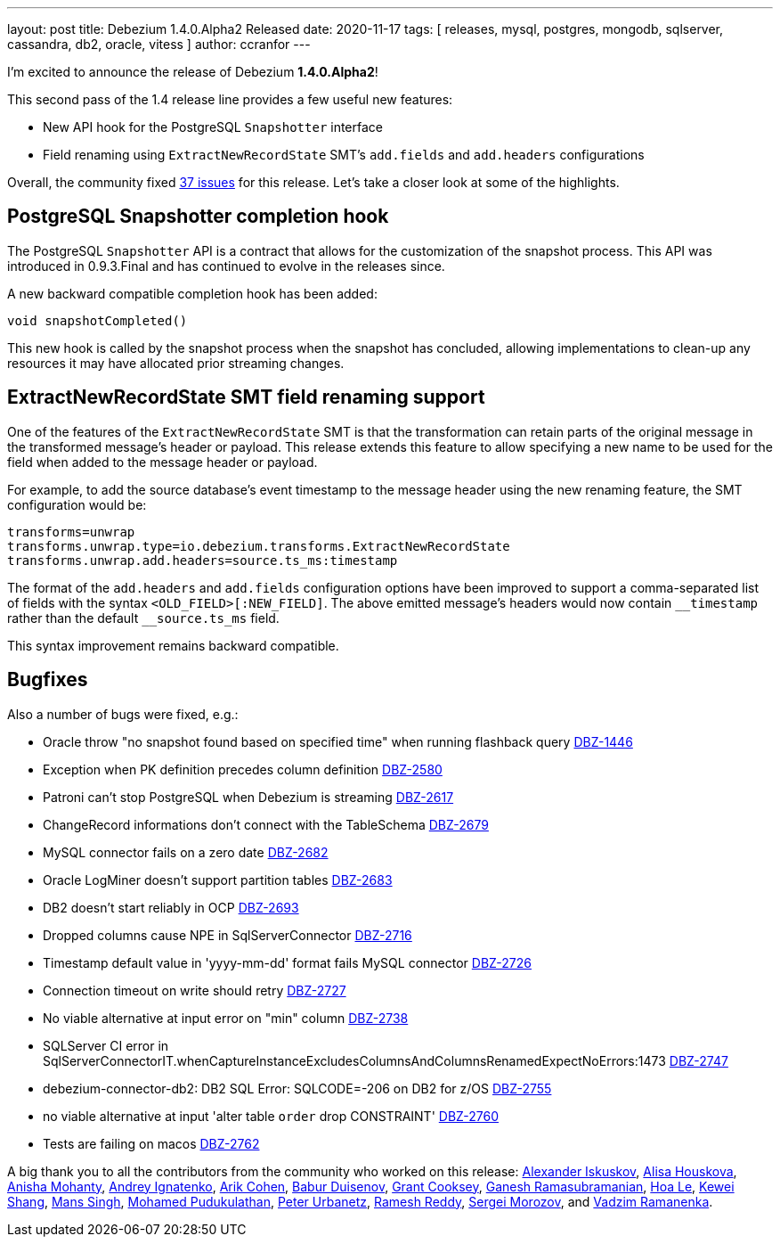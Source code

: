 ---
layout: post
title:  Debezium 1.4.0.Alpha2 Released
date:   2020-11-17
tags: [ releases, mysql, postgres, mongodb, sqlserver, cassandra, db2, oracle, vitess ]
author: ccranfor
---

I'm excited to announce the release of Debezium *1.4.0.Alpha2*!

This second pass of the 1.4 release line provides a few useful new features:

* New API hook for the PostgreSQL `Snapshotter` interface
* Field renaming using `ExtractNewRecordState` SMT's `add.fields` and `add.headers` configurations

+++<!-- more -->+++

Overall, the community fixed https://issues.redhat.com/issues/?jql=project%20%3D%20DBZ%20AND%20fixVersion%20%3D%201.4.0.Alpha2%20ORDER%20BY%20issuetype%20DESC[37 issues] for this release.
Let's take a closer look at some of the highlights.

== PostgreSQL Snapshotter completion hook

The PostgreSQL `Snapshotter` API is a contract that allows for the customization of the snapshot process.
This API was introduced in 0.9.3.Final and has continued to evolve in the releases since.

A new backward compatible completion hook has been added:
```
void snapshotCompleted()
```
This new hook is called by the snapshot process when the snapshot has concluded,
allowing implementations to clean-up any resources it may have allocated prior streaming changes.

== ExtractNewRecordState SMT field renaming support

One of the features of the `ExtractNewRecordState` SMT is that the transformation can retain parts of the original message in the transformed message's header or payload.
This release extends this feature to allow specifying a new name to be used for the field when added to the message header or payload.

For example, to add the source database's event timestamp to the message header using the new renaming feature, the SMT configuration would be:

```
transforms=unwrap
transforms.unwrap.type=io.debezium.transforms.ExtractNewRecordState
transforms.unwrap.add.headers=source.ts_ms:timestamp
```

The format of the `add.headers` and `add.fields` configuration options have been improved to support a comma-separated list of fields with the syntax `<OLD_FIELD>[:NEW_FIELD]`.
The above emitted message's headers would now contain `pass:[__timestamp]` rather than the default `pass:[__source.ts_ms]` field.

This syntax improvement remains backward compatible.

== Bugfixes

Also a number of bugs were fixed, e.g.:

* Oracle throw "no snapshot found based on specified time" when running flashback query https://issues.jboss.org/browse/DBZ-1446[DBZ-1446]
* Exception when PK definition precedes column definition https://issues.jboss.org/browse/DBZ-2580[DBZ-2580]
* Patroni can't stop PostgreSQL when Debezium is streaming https://issues.jboss.org/browse/DBZ-2617[DBZ-2617]
* ChangeRecord informations don't connect with the TableSchema https://issues.jboss.org/browse/DBZ-2679[DBZ-2679]
* MySQL connector fails on a zero date https://issues.jboss.org/browse/DBZ-2682[DBZ-2682]
* Oracle LogMiner doesn't support partition tables https://issues.jboss.org/browse/DBZ-2683[DBZ-2683]
* DB2 doesn't start reliably in OCP  https://issues.jboss.org/browse/DBZ-2693[DBZ-2693]
* Dropped columns cause NPE in SqlServerConnector https://issues.jboss.org/browse/DBZ-2716[DBZ-2716]
* Timestamp default value in 'yyyy-mm-dd' format fails MySQL connector https://issues.jboss.org/browse/DBZ-2726[DBZ-2726]
* Connection timeout on write should retry https://issues.jboss.org/browse/DBZ-2727[DBZ-2727]
* No viable alternative at input error on "min" column https://issues.jboss.org/browse/DBZ-2738[DBZ-2738]
* SQLServer CI error in SqlServerConnectorIT.whenCaptureInstanceExcludesColumnsAndColumnsRenamedExpectNoErrors:1473 https://issues.jboss.org/browse/DBZ-2747[DBZ-2747]
* debezium-connector-db2: DB2 SQL Error: SQLCODE=-206 on DB2 for z/OS https://issues.jboss.org/browse/DBZ-2755[DBZ-2755]
* no viable alternative at input 'alter table `order` drop CONSTRAINT' https://issues.jboss.org/browse/DBZ-2760[DBZ-2760]
* Tests are failing on macos https://issues.jboss.org/browse/DBZ-2762[DBZ-2762]

A big thank you to all the contributors from the community who worked on this release:
https://github.com/Iskuskov[Alexander Iskuskov],
https://github.com/alisator[Alisa Houskova],
https://github.com/ani-sha[Anisha Mohanty],
https://github.com/AndreyIg[Andrey Ignatenko],
https://github.com/creactiviti[Arik Cohen],
https://github.com/bduisenov[Babur Duisenov],
https://github.com/grantcooksey[Grant Cooksey],
https://github.com/rgannu[Ganesh Ramasubramanian],
https://github.com/vanhoale[Hoa Le],
https://github.com/keweishang[Kewei Shang],
https://github.com/mans2singh[Mans Singh],
https://github.com/hussain-k1[Mohamed Pudukulathan],
https://github.com/zrlurb[Peter Urbanetz],
https://github.com/rareddy[Ramesh Reddy],
https://github.com/morozov[Sergei Morozov], and
https://github.com/ramanenka[Vadzim Ramanenka].

